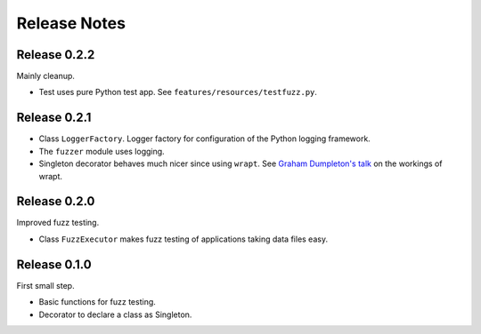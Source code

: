 =============
Release Notes
=============


Release 0.2.2
-------------

Mainly cleanup.

* Test uses pure Python test app. See ``features/resources/testfuzz.py``.


Release 0.2.1
-------------

* Class ``LoggerFactory``. Logger factory for configuration of the Python logging framework.

* The ``fuzzer`` module uses logging.

* Singleton decorator behaves much nicer since using ``wrapt``.
  See `Graham Dumpleton's talk <https://www.youtube.com/watch?v=W7Rv-km3ZuA&spfreload=10>`_
  on the workings of wrapt.


Release 0.2.0
-------------

Improved fuzz testing.

* Class ``FuzzExecutor`` makes fuzz testing of applications taking data files easy.


Release 0.1.0
-------------

First small step.

* Basic functions for fuzz testing.
* Decorator to declare a class as Singleton.
